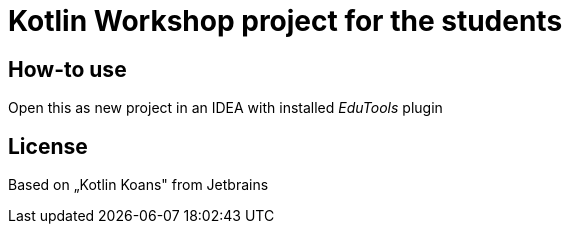 # Kotlin Workshop project for the students

## How-to use

Open this as new project in an IDEA with installed
_EduTools_ plugin

## License

Based on „Kotlin Koans" from Jetbrains